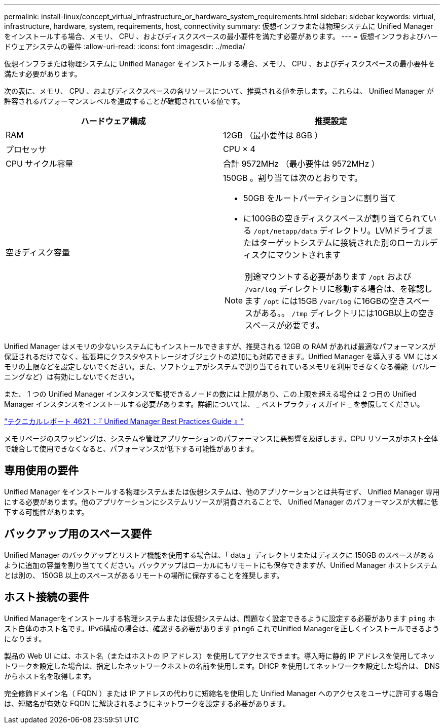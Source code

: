 ---
permalink: install-linux/concept_virtual_infrastructure_or_hardware_system_requirements.html 
sidebar: sidebar 
keywords: virtual, infrastructure, hardware, system, requirements, host, connectivity 
summary: 仮想インフラまたは物理システムに Unified Manager をインストールする場合、メモリ、 CPU 、およびディスクスペースの最小要件を満たす必要があります。 
---
= 仮想インフラおよびハードウェアシステムの要件
:allow-uri-read: 
:icons: font
:imagesdir: ../media/


[role="lead"]
仮想インフラまたは物理システムに Unified Manager をインストールする場合、メモリ、 CPU 、およびディスクスペースの最小要件を満たす必要があります。

次の表に、メモリ、 CPU 、およびディスクスペースの各リソースについて、推奨される値を示します。これらは、 Unified Manager が許容されるパフォーマンスレベルを達成することが確認されている値です。

[cols="2*"]
|===
| ハードウェア構成 | 推奨設定 


 a| 
RAM
 a| 
12GB （最小要件は 8GB ）



 a| 
プロセッサ
 a| 
CPU × 4



 a| 
CPU サイクル容量
 a| 
合計 9572MHz （最小要件は 9572MHz ）



 a| 
空きディスク容量
 a| 
150GB 。割り当ては次のとおりです。

* 50GB をルートパーティションに割り当て
* に100GBの空きディスクスペースが割り当てられている `/opt/netapp/data` ディレクトリ。LVMドライブまたはターゲットシステムに接続された別のローカルディスクにマウントされます


[NOTE]
====
別途マウントする必要があります `/opt` および `/var/log` ディレクトリに移動する場合は、を確認します `/opt` には15GB `/var/log` に16GBの空きスペースがある。。 `/tmp` ディレクトリには10GB以上の空きスペースが必要です。

====
|===
Unified Manager はメモリの少ないシステムにもインストールできますが、推奨される 12GB の RAM があれば最適なパフォーマンスが保証されるだけでなく、拡張時にクラスタやストレージオブジェクトの追加にも対応できます。Unified Manager を導入する VM にはメモリの上限などを設定しないでください。また、ソフトウェアがシステムで割り当てられているメモリを利用できなくなる機能（バルーニングなど）は有効にしないでください。

また、 1 つの Unified Manager インスタンスで監視できるノードの数には上限があり、この上限を超える場合は 2 つ目の Unified Manager インスタンスをインストールする必要があります。詳細については、 _ ベストプラクティスガイド _ を参照してください。

https://www.netapp.com/pdf.html?item=/media/13504-tr4621pdf.pdf["テクニカルレポート 4621 ：『 Unified Manager Best Practices Guide 』"^]

メモリページのスワッピングは、システムや管理アプリケーションのパフォーマンスに悪影響を及ぼします。CPU リソースがホスト全体で競合して使用できなくなると、パフォーマンスが低下する可能性があります。



== 専用使用の要件

Unified Manager をインストールする物理システムまたは仮想システムは、他のアプリケーションとは共有せず、 Unified Manager 専用にする必要があります。他のアプリケーションにシステムリソースが消費されることで、 Unified Manager のパフォーマンスが大幅に低下する可能性があります。



== バックアップ用のスペース要件

Unified Manager のバックアップとリストア機能を使用する場合は、「 data 」ディレクトリまたはディスクに 150GB のスペースがあるように追加の容量を割り当ててください。バックアップはローカルにもリモートにも保存できますが、Unified Manager ホストシステムとは別の、 150GB 以上のスペースがあるリモートの場所に保存することを推奨します。



== ホスト接続の要件

Unified Managerをインストールする物理システムまたは仮想システムは、問題なく設定できるように設定する必要があります `ping` ホスト自体のホスト名です。IPv6構成の場合は、確認する必要があります `ping6` これでUnified Managerを正しくインストールできるようになります。

製品の Web UI には、ホスト名（またはホストの IP アドレス）を使用してアクセスできます。導入時に静的 IP アドレスを使用してネットワークを設定した場合は、指定したネットワークホストの名前を使用します。DHCP を使用してネットワークを設定した場合は、 DNS からホスト名を取得します。

完全修飾ドメイン名（ FQDN ）または IP アドレスの代わりに短縮名を使用した Unified Manager へのアクセスをユーザに許可する場合は、短縮名が有効な FQDN に解決されるようにネットワークを設定する必要があります。
